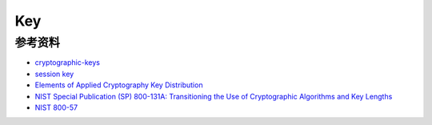 Key
########

参考资料
==============

- `cryptographic-keys <https://simplicable.com/new/cryptographic-keys>`_
- `session key <https://www.cloudflare.com/zh-cn/learning/ssl/what-is-a-session-key/>`_
- `Elements of Applied Cryptography Key Distribution <http://www.iet.unipi.it/g.dini/Teaching/sanna/lecturenotes/applied-cryptography-key-distribution.pdf>`_
- `NIST Special Publication (SP) 800-131A: Transitioning the Use of Cryptographic Algorithms and Key Lengths <https://csrc.nist.gov/CSRC/media/Publications/sp/800-131a/rev-2/draft/documents/sp800-131Ar2-draft.pdf)>`_
- `NIST 800-57 <https://csrc.nist.gov/projects/key-management/key-management-guidelines)>`_
